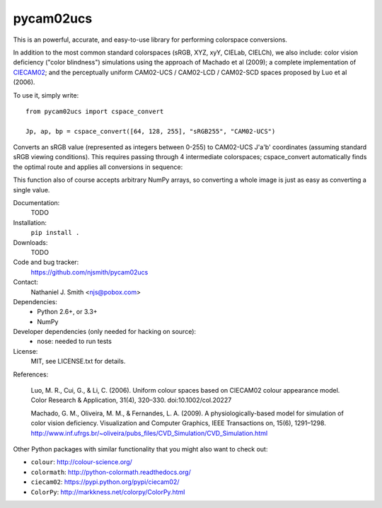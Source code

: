 pycam02ucs
==========

.. image:: https://travis-ci.org/njsmith/pycam02ucs.png?branch=master
   :target: https://travis-ci.org/njsmith/pycam02ucs
.. image:: https://coveralls.io/repos/njsmith/pycam02ucs/badge.png?branch=master
   :target: https://coveralls.io/r/njsmith/pycam02ucs?branch=master

This is an powerful, accurate, and easy-to-use library for performing
colorspace conversions.

In addition to the most common standard colorspaces (sRGB, XYZ, xyY,
CIELab, CIELCh), we also include: color vision deficiency ("color
blindness") simulations using the approach of Machado et al (2009); a
complete implementation of `CIECAM02
<https://en.wikipedia.org/wiki/CIECAM02>`_; and the perceptually
uniform CAM02-UCS / CAM02-LCD / CAM02-SCD spaces proposed by Luo et al
(2006).

To use it, simply write::

  from pycam02ucs import cspace_convert

  Jp, ap, bp = cspace_convert([64, 128, 255], "sRGB255", "CAM02-UCS")

Converts an sRGB value (represented as integers between 0-255) to
CAM02-UCS J'a'b' coordinates (assuming standard sRGB viewing
conditions). This requires passing through 4 intermediate colorspaces;
cspace_convert automatically finds the optimal route and applies all
conversions in sequence:

This function also of course accepts arbitrary NumPy arrays, so
converting a whole image is just as easy as converting a single value.

Documentation:
  TODO

Installation:
  ``pip install .``

Downloads:
  TODO

Code and bug tracker:
  https://github.com/njsmith/pycam02ucs

Contact:
  Nathaniel J. Smith <njs@pobox.com>

Dependencies:
  * Python 2.6+, or 3.3+
  * NumPy

Developer dependencies (only needed for hacking on source):
  * nose: needed to run tests

License:
  MIT, see LICENSE.txt for details.

References:

  Luo, M. R., Cui, G., & Li, C. (2006). Uniform colour spaces based on
  CIECAM02 colour appearance model. Color Research & Application, 31(4),
  320–330. doi:10.1002/col.20227

  Machado, G. M., Oliveira, M. M., & Fernandes, L. A. (2009). A
  physiologically-based model for simulation of color vision
  deficiency. Visualization and Computer Graphics, IEEE Transactions on,
  15(6), 1291–1298. http://www.inf.ufrgs.br/~oliveira/pubs_files/CVD_Simulation/CVD_Simulation.html

Other Python packages with similar functionality that you might also
want to check out:

* ``colour``: http://colour-science.org/
* ``colormath``: http://python-colormath.readthedocs.org/
* ``ciecam02``: https://pypi.python.org/pypi/ciecam02/
* ``ColorPy``: http://markkness.net/colorpy/ColorPy.html
